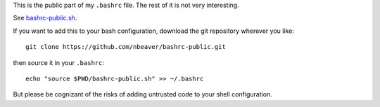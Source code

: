 This is the public part of my ``.bashrc`` file.
The rest of it is not very interesting.

See `bashrc-public.sh`_.

.. _bashrc-public.sh: ./bashrc-public.sh

If you want to add this to your bash configuration,
download the git repository wherever you like::

    git clone https://github.com/nbeaver/bashrc-public.git

then source it in your ``.bashrc``::

    echo "source $PWD/bashrc-public.sh" >> ~/.bashrc

But please be cognizant of the risks of adding untrusted code to your shell configuration.
